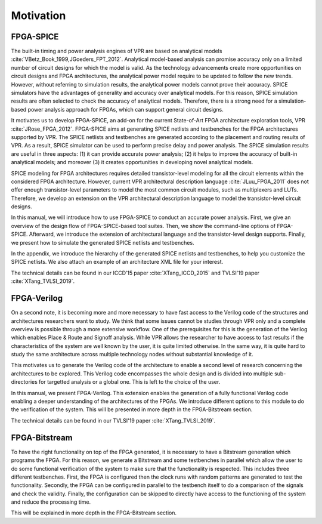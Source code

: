 Motivation
==========

FPGA-SPICE
----------

The built-in timing and power analysis engines of VPR are based on analytical models :cite:`VBetz_Book_1999,JGoeders_FPT_2012`. Analytical model-based analysis can promise accuracy only on a limited number of circuit designs for which the model is valid. As the technology advancements create more opportunities on circuit designs and FPGA architectures, the analytical power model require to be updated to follow the new trends. However, without referring to simulation results, the analytical power models cannot prove their accuracy. SPICE simulators have the advantages of generality and accuracy over analytical models. For this reason, SPICE simulation results are often selected to check the accuracy of analytical models. Therefore, there is a strong need for a simulation-based power analysis approach for FPGAs, which can support general circuit designs.

It motivates us to develop FPGA-SPICE, an add-on for the current State-of-Art FPGA architecture exploration tools, VPR :cite:`JRose_FPGA_2012`.
FPGA-SPICE aims at generating SPICE netlists and testbenches for the FPGA architectures supported by VPR. The SPICE netlists and testbenches are generated according to the placement and routing results of VPR. As a result, SPICE simulator can be used to perform precise delay and power analysis. The SPICE simulation results are useful in three aspects: (1) it can provide accurate power analysis; (2) it helps to improve the accuracy of built-in analytical models; and moreover (3) it creates opportunities in developing novel analytical models.

SPICE modeling for FPGA architectures requires detailed transistor-level modeling for all the circuit elements within the considered FPGA architecture. However, current VPR architectural description language :cite:`JLuu_FPGA_2011` does not offer enough transistor-level parameters to model the most common circuit modules, such as multiplexers and LUTs. Therefore, we develop an extension on the VPR architectural description language to model the transistor-level circuit designs.

In this manual, we will introduce how to use FPGA-SPICE to conduct an accurate power analysis. First, we give an overview of the design flow of FPGA-SPICE-based tool suites. Then, we show the command-line options of FPGA-SPICE. Afterward, we introduce the extension of architectural language and the transistor-level design supports. Finally, we present how to simulate the generated SPICE netlists and testbenches. 

In the appendix, we introduce the hierarchy of the generated SPICE netlists and testbenches, to help you customize the SPICE netlists. We also attach an example of an architecture XML file for your interest.

The technical details can be found in our ICCD’15 paper :cite:`XTang_ICCD_2015` and TVLSI'19 paper :cite:`XTang_TVLSI_2019`.

FPGA-Verilog
------------

On a second note, it is becoming more and more necessary to have fast access to the Verilog code of the structures and architectures researchers want to study. We think that some issues cannot be studies through VPR only and a complete overview is possible through a more extensive workflow. One of the prerequisites for this is the generation of the Verilog which enables Place & Route and Signoff analysis. While VPR allows the researcher to have access to fast results if the characteristics of the system are well known by the user, it is quite limited otherwise. In the same way, it is quite hard to study the same architecture across multiple technology nodes without substantial knowledge of it. 

This motivates us to generate the Verilog code of the architecture to enable a second level of research concerning the architectures to be explored. This Verilog code encompasses the whole design and is divided into multiple sub-directories for targetted analysis or a global one. This is left to the choice of the user. 

In this manual, we present FPGA-Verilog. This extension enables the generation of a fully functional Verilog code enabling a deeper understanding of the architectures of the FPGAs. We introduce different options to this module to do the verification of the system. This will be presented in more depth in the FPGA-Bitstream section.

The technical details can be found in our TVLSI'19 paper :cite:`XTang_TVLSI_2019`.

FPGA-Bitstream
--------------

To have the right functionality on top of the FPGA generated, it is necessary to have a Bitstream generation which programs the FPGA. For this reason, we generate a Bitstream and some testbenches in parallel which allow the user to do some functional verification of the system to make sure that the functionality is respected. This includes three different testbenches. First, the FPGA is configured then the clock runs with random patterns are generated to test the functionality. Secondly, the FPGA can be configured in parallel to the testbench itself to do a comparison of the signals and check the validity. Finally, the configuration can be skipped to directly have access to the functioning of the system and reduce the processing time.

This will be explained in more depth in the FPGA-Bitstream section.
